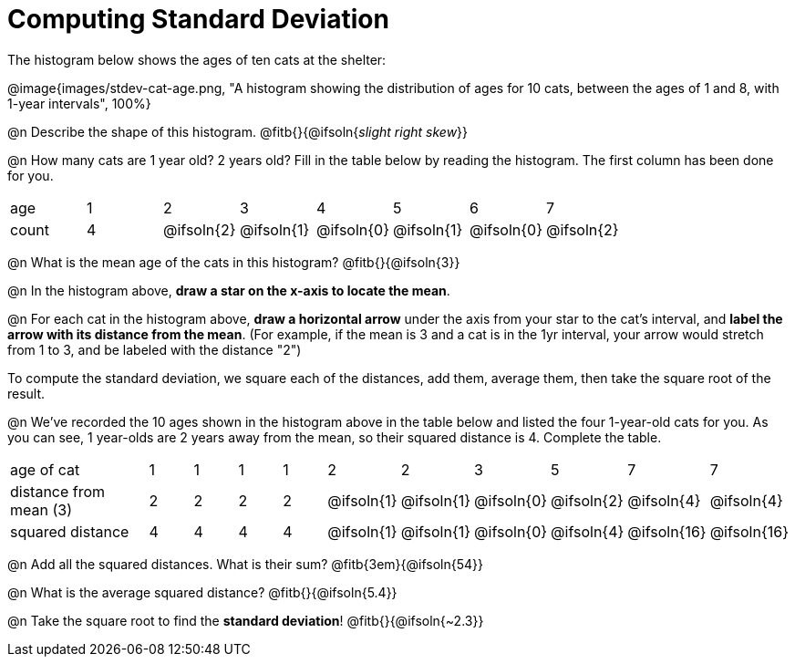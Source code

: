 = Computing Standard Deviation

The histogram below shows the ages of ten cats at the shelter:

@image{images/stdev-cat-age.png, "A histogram showing the distribution of ages for 10 cats, between the ages of 1 and 8, with 1-year intervals", 100%}

@n Describe the shape of this histogram. @fitb{}{@ifsoln{_slight right skew_}}

@n How many cats are 1 year old? 2 years old? Fill in the table below by reading the histogram. The first column has been done for you.

[.sideways-pyret-table, cols=">1,^1,^1,^1,^1,^1,^1,^1"]
|===
| age   |1| 	2    | 	   3    |    4     |    5     |    6     | 	  7
| count |4|@ifsoln{2}|@ifsoln{1}|@ifsoln{0}|@ifsoln{1}|@ifsoln{0}|@ifsoln{2}
|===

@n What is the mean age of the cats in this histogram? @fitb{}{@ifsoln{3}}

@n In the histogram above, *draw a star on the x-axis to locate the mean*.

@n For each cat in the histogram above, *draw a horizontal arrow* under the axis from your star to the cat's interval, and *label the arrow with its distance from the mean*. (For example, if the mean is 3 and a cat is in the 1yr interval, your arrow would stretch from 1 to 3, and be labeled with the distance "2")

[.lesson-point]
To compute the standard deviation, we square each of the distances, add them, average them, then take the square root of the result.


@n We've recorded the 10 ages shown in the histogram above in the table below and listed the four 1-year-old cats for you. As you can see, 1 year-olds are 2 years away from the mean, so their squared distance is 4. Complete the table.

[.sideways-pyret-table, cols="^3,^1,^1,^1,^1,^1,^1,^1,^1,^1, ^1"]
|===
| age of cat  |1 |1 |1 |1 |2 |2 |3 |5	|7 |7
| distance from mean (3) |2|2|2|2|@ifsoln{1}|@ifsoln{1}|@ifsoln{0}|@ifsoln{2}|@ifsoln{4}|@ifsoln{4}

| squared distance|4|4|4|4|@ifsoln{1}|@ifsoln{1}|@ifsoln{0}|@ifsoln{4}|@ifsoln{16}|@ifsoln{16}
|===

@n Add all the squared distances. What is their sum? @fitb{3em}{@ifsoln{54}}

@n What is the average squared distance? @fitb{}{@ifsoln{5.4}}

@n Take the square root to find the *standard deviation*! @fitb{}{@ifsoln{~2.3}}
